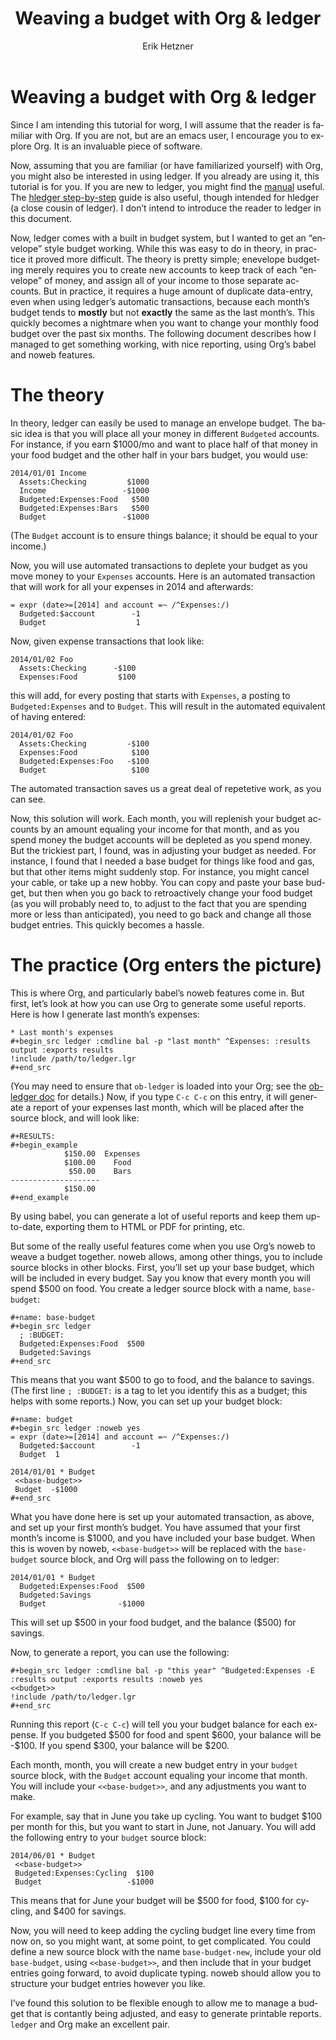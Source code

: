 #+TITLE: Weaving a budget with Org & ledger
#+AUTHOR:     Erik Hetzner
#+EMAIL:      egh@e6h.org
#+OPTIONS:    H:3 num:nil toc:t \n:nil ::t |:t ^:t -:t f:t *:t tex:t d:(HIDE) tags:not-in-toc
#+STARTUP:    align fold nodlcheck hidestars oddeven lognotestate
#+SEQ_TODO:   TODO(t) INPROGRESS(i) WAITING(w@) | DONE(d) CANCELED(c@)
#+TAGS:       Write(w) Update(u) Fix(f) Check(c) 
#+LANGUAGE:   en
#+PRIORITIES: A C B
#+CATEGORY:   worg

# This file is released by its authors and contributors under the GNU
# Free Documentation license v1.3 or later, code examples are released
# under the GNU General Public License v3 or later.

* Weaving a budget with Org & ledger

Since I am intending this tutorial for worg, I will
assume that the reader is familiar with Org. If you
are not, but are an emacs user, I encourage you to
explore Org. It is an invaluable piece of software.

Now, assuming that you are familiar (or have
familiarized yourself) with Org, you might also be
interested in using ledger. If you already are using
it, this tutorial is for you. If you are new to ledger,
you might find the [[http://www.ledger-cli.org/3.0/doc/ledger3.html][manual]] useful. The
[[http://hledger.org/step-by-step][hledger step-by-step]] guide is also useful, though
intended for hledger (a close cousin of ledger).
I don’t intend to introduce the reader to ledger
in this document.

Now, ledger comes with a built in budget system,
but I wanted to get an “envelope” style budget working.
While this was easy to do in theory, in practice it
proved more difficult. The theory is pretty simple;
enevelope budgeting merely requires you to create
new accounts to keep track of each “envelope” of
money, and assign all of your income to those
separate accounts. But in practice, it requires a
huge amount of duplicate data-entry, even when using
ledger’s automatic transactions, because each month’s
budget tends to *mostly* but not *exactly* the same as
the last month’s. This quickly becomes a nightmare
when you want to change your monthly food budget over
the past six months. The following document describes
how I managed to get something working, with nice
reporting, using Org’s babel and noweb features.

* The theory

In theory, ledger can easily be used to manage an
envelope budget. The basic idea is that you will
place all your money in different =Budgeted= accounts.
For instance, if you earn $1000/mo and want to place
half of that money in your food budget and the other
half in your bars budget, you would use:

#+BEGIN_EXAMPLE
2014/01/01 Income
  Assets:Checking         $1000
  Income                 -$1000
  Budgeted:Expenses:Food   $500
  Budgeted:Expenses:Bars   $500
  Budget                 -$1000
#+END_EXAMPLE

(The =Budget= account is to ensure things balance; it
should be equal to your income.)

Now, you will use automated transactions to deplete
your budget as you move money to your =Expenses=
accounts. Here is an automated transaction that will
work for all your expenses in 2014 and afterwards:

#+BEGIN_EXAMPLE
= expr (date>=[2014] and account =~ /^Expenses:/)
  Budgeted:$account        -1
  Budget                    1
#+END_EXAMPLE

Now, given expense transactions that look like:

#+BEGIN_EXAMPLE
2014/01/02 Foo
  Assets:Checking      -$100
  Expenses:Food         $100
#+END_EXAMPLE

this will add, for every posting that starts with
=Expenses=, a posting to =Budgeted:Expenses= and
to =Budget=. This will result in the automated
equivalent of having entered:

#+BEGIN_EXAMPLE
2014/01/02 Foo
  Assets:Checking         -$100
  Expenses:Food            $100
  Budgeted:Expenses:Foo   -$100
  Budget                   $100
#+END_EXAMPLE

The automated transaction saves us a great deal of
repetetive work, as you can see.

Now, this solution will work. Each month, you will
replenish your budget accounts by an amount equaling
your income for that month, and as you spend money
the budget accounts will be depleted as you spend
money. But the trickiest part, I found, was in
adjusting your budget as needed. For instance,
I found that I needed a base budget for things
like food and gas, but that other items might
suddenly stop. For instance, you might cancel
your cable, or take up a new hobby. You can copy
and paste your base budget, but then when you go
back to retroactively change your food budget (as
you will probably need to, to adjust to the fact
that you are spending more or less than anticipated),
you need to go back and change all those budget
entries. This quickly becomes a hassle.

* The practice (Org enters the picture)

This is where Org, and particularly babel’s noweb
features come in. But first, let’s look at how you
can use Org to generate some useful reports. Here
is how I generate last month’s expenses:

: * Last month's expenses
: #+begin_src ledger :cmdline bal -p "last month" ^Expenses: :results output :exports results
: !include /path/to/ledger.lgr
: #+end_src

(You may need to ensure that =ob-ledger= is loaded
into your Org; see the [[file:ob-doc-ledger.org][ob-ledger doc]] for details.)
Now, if you type =C-c C-c= on this entry, it will
generate a report of your expenses last month,
which will be placed after the source block,
and will look like:

: #+RESULTS:
: #+begin_example
:             $150.00  Expenses
:             $100.00    Food
:              $50.00    Bars
: --------------------
:             $150.00
: #+end_example

By using babel, you can generate a lot of useful
reports and keep them up-to-date, exporting them
to HTML or PDF for printing, etc.

But some of the really useful features come when you
use Org’s noweb to weave a budget together. noweb
allows, among other things, you to include source
blocks in other blocks. First, you’ll set up your
base budget, which will be included in every budget.
Say you know that every month you will spend $500 on
food. You create a ledger source block with a name,
=base-budget=:

: #+name: base-budget
: #+begin_src ledger
:   ; :BUDGET:
:   Budgeted:Expenses:Food  $500
:   Budgeted:Savings
: #+end_src

This means that you want $500 to go to food, and the
balance to savings. (The first line =; :BUDGET:= is
a tag to let you identify this as a budget; this
helps with some reports.) Now, you can set up your
budget block:

: #+name: budget
: #+begin_src ledger :noweb yes
: = expr (date>=[2014] and account =~ /^Expenses:/)
:   Budgeted:$account        -1
:   Budget  1
:
: 2014/01/01 * Budget
:  <<base-budget>>
:  Budget  -$1000
: #+end_src

What you have done here is set up your automated
transaction, as above, and set up your first month’s
budget. You have assumed that your first month’s
income is $1000, and you have included your base
budget. When this is woven by noweb,
=<<base-budget>>= will be replaced with the
=base-budget= source block, and Org will pass
the following on to ledger:

: 2014/01/01 * Budget
:   Budgeted:Expenses:Food  $500
:   Budgeted:Savings
:   Budget                -$1000

This will set up $500 in your food budget, and
the balance ($500) for savings.

Now, to generate a report, you can use the following:

: #+begin_src ledger :cmdline bal -p "this year" ^Budgeted:Expenses -E :results output :exports results :noweb yes
: <<budget>>
: !include /path/to/ledger.lgr
: #+end_src

Running this report (=C-c C-c=) will tell you your
budget balance for each expense. If you budgeted
$500 for food and spent $600, your balance will be
-$100. If you spend $300, your balance will be $200.

Each month, month, you will create a new budget entry
in your =budget= source block, with the =Budget=
account equaling your income that month. You will
include your =<<base-budget>>=, and any adjustments
you want to make.

For example, say that in June you take up cycling.
You want to budget $100 per month for this, but you
want to start in June, not January. You will add the
following entry to your =budget= source block:

: 2014/06/01 * Budget
:  <<base-budget>>
:  Budgeted:Expenses:Cycling  $100
:  Budget                   -$1000

This means that for June your budget will be $500
for food, $100 for cycling, and $400 for savings.

Now, you will need to keep adding the cycling budget
line every time from now on, so you might want,
at some point, to get complicated. You could define
a new source block with the name =base-budget-new=,
include your old =base-budget=, using
=<<base-budget>>=, and then include that in your
budget entries going forward, to avoid duplicate
typing. noweb should allow you to structure your
budget entries however you like.

I’ve found this solution to be flexible enough to
allow me to manage a budget that is contantly being
adjusted, and easy to generate printable reports.
~ledger~ and Org make an excellent pair.
